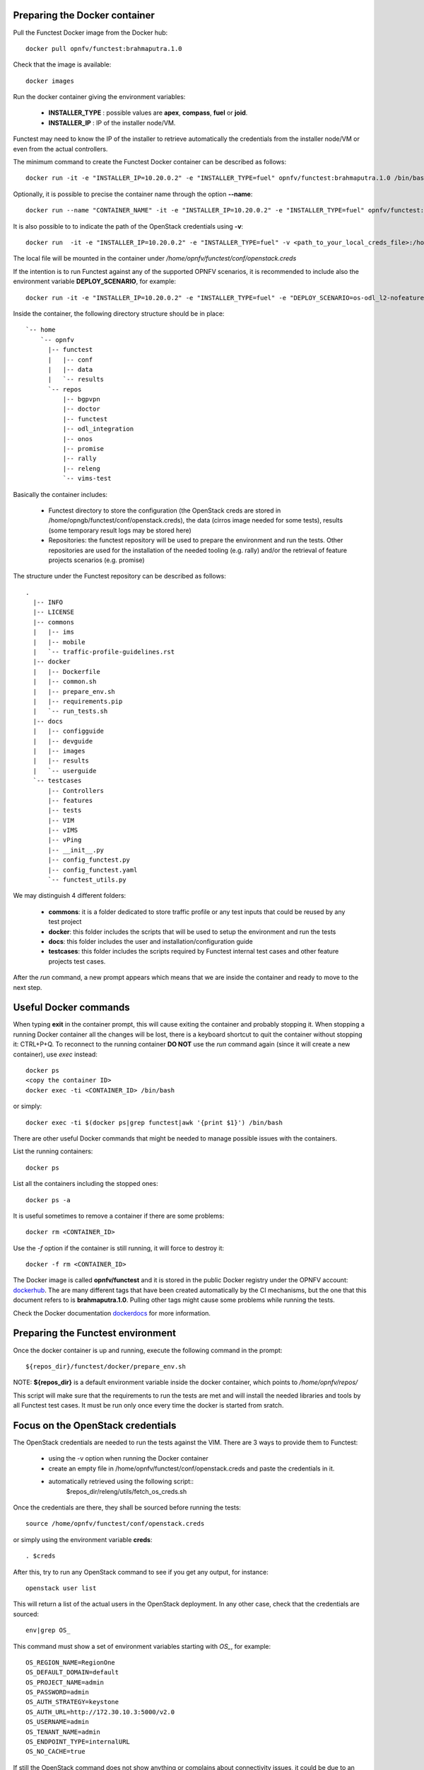 .. This work is licensed under a Creative Commons Attribution 4.0 International License.
.. http://creativecommons.org/licenses/by/4.0


Preparing the Docker container
------------------------------

Pull the Functest Docker image from the Docker hub::

  docker pull opnfv/functest:brahmaputra.1.0


Check that the image is available::

  docker images

Run the docker container giving the environment variables:

 * **INSTALLER_TYPE** : possible values are **apex**, **compass**, **fuel** or **joid**.
 * **INSTALLER_IP** : IP of the installer node/VM.

Functest may need to know the IP of the installer to retrieve automatically the
credentials from the installer node/VM or even from the actual controllers.

The minimum command to create the Functest Docker container can be described as
follows::

  docker run -it -e "INSTALLER_IP=10.20.0.2" -e "INSTALLER_TYPE=fuel" opnfv/functest:brahmaputra.1.0 /bin/bash

Optionally, it is possible to precise the container name through the option
**--name**::

  docker run --name "CONTAINER_NAME" -it -e "INSTALLER_IP=10.20.0.2" -e "INSTALLER_TYPE=fuel" opnfv/functest:brahmaputra.1.0 /bin/bash

It is also possible to to indicate the path of the OpenStack credentials using **-v**::

  docker run  -it -e "INSTALLER_IP=10.20.0.2" -e "INSTALLER_TYPE=fuel" -v <path_to_your_local_creds_file>:/home/opnfv/functest/conf/openstack.creds opnfv/functest:brahmaputra.1.0 /bin/bash

The local file will be mounted in the container under
*/home/opnfv/functest/conf/openstack.creds*

If the intention is to run Functest against any of the supported OPNFV scenarios,
it is recommended to include also the environment variable **DEPLOY_SCENARIO**,
for example::

  docker run -it -e "INSTALLER_IP=10.20.0.2" -e "INSTALLER_TYPE=fuel" -e "DEPLOY_SCENARIO=os-odl_l2-nofeature-ha" opnfv/functest:brahmaputra.1.0 /bin/bash

Inside the container, the following directory structure should be in place::

  `-- home
      `-- opnfv
        |-- functest
        |   |-- conf
        |   |-- data
        |   `-- results
        `-- repos
            |-- bgpvpn
            |-- doctor
            |-- functest
            |-- odl_integration
            |-- onos
            |-- promise
            |-- rally
            |-- releng
            `-- vims-test


Basically the container includes:

  * Functest directory to store the configuration (the OpenStack creds are stored
    in /home/opngb/functest/conf/openstack.creds), the data (cirros image needed for
    some tests), results (some temporary result logs may be stored here)
  * Repositories: the functest repository will be used to prepare the
    environment and run the tests. Other repositories are used for the installation
    of the needed tooling (e.g. rally) and/or the retrieval of feature projects
    scenarios (e.g. promise)

The structure under the Functest repository can be described as follows::

  .
    |-- INFO
    |-- LICENSE
    |-- commons
    |   |-- ims
    |   |-- mobile
    |   `-- traffic-profile-guidelines.rst
    |-- docker
    |   |-- Dockerfile
    |   |-- common.sh
    |   |-- prepare_env.sh
    |   |-- requirements.pip
    |   `-- run_tests.sh
    |-- docs
    |   |-- configguide
    |   |-- devguide
    |   |-- images
    |   |-- results
    |   `-- userguide
    `-- testcases
        |-- Controllers
        |-- features
        |-- tests
        |-- VIM
        |-- vIMS
        |-- vPing
        |-- __init__.py
        |-- config_functest.py
        |-- config_functest.yaml
        `-- functest_utils.py

We may distinguish 4 different folders:

  * **commons**: it is a folder dedicated to store traffic profile or any test
    inputs that could be reused by any test project
  * **docker**: this folder includes the scripts that will be used to setup the
    environment and run the tests
  * **docs**: this folder includes the user and installation/configuration guide
  * **testcases**: this folder includes the scripts required by Functest internal
    test cases and other feature projects test cases.

After the *run* command, a new prompt appears which means that we are inside the
container and ready to move to the next step.


Useful Docker commands
----------------------

When typing **exit** in the container prompt, this will cause
exiting the container and probably stopping it. When stopping a running Docker container
all the changes will be lost, there is a keyboard shortcut to
quit the container without stopping it: CTRL+P+Q.
To reconnect to the running container **DO NOT** use the *run* command again
(since it will create a new container), use *exec* instead::

  docker ps
  <copy the container ID>
  docker exec -ti <CONTAINER_ID> /bin/bash

or simply::

  docker exec -ti $(docker ps|grep functest|awk '{print $1}') /bin/bash

There are other useful Docker commands that might be needed to manage possible
issues with the containers.

List the running containers::

   docker ps

List all the containers including the stopped ones::

  docker ps -a

It is useful sometimes to remove a container if there are some problems::

  docker rm <CONTAINER_ID>

Use the *-f* option if the container is still running, it will force to destroy it::

  docker -f rm <CONTAINER_ID>

The Docker image is called **opnfv/functest** and it is stored in the public
Docker registry under the OPNFV account: dockerhub_.
The are many different tags that have been created automatically by the CI
mechanisms, but the one that this document refers to is **brahmaputra.1.0**.
Pulling other tags might cause some problems while running the tests.

Check the Docker documentation dockerdocs_ for more information.


Preparing the Functest environment
----------------------------------

Once the docker container is up and running, execute the following command in the
prompt::

    ${repos_dir}/functest/docker/prepare_env.sh

NOTE: **${repos_dir}** is a default environment variable inside the docker
container, which points to */home/opnfv/repos/*

This script will make sure that the requirements to run the tests are met and will
install the needed libraries and tools by all Functest test cases. It must be run
only once every time the docker is started from sratch.


Focus on the OpenStack credentials
----------------------------------

The OpenStack credentials are needed to run the tests against the VIM.
There are 3 ways to provide them to Functest:

  * using the -v option when running the Docker container
  * create an empty file in /home/opnfv/functest/conf/openstack.creds and paste
    the credentials in it.
  * automatically retrieved using the following script::
         $repos_dir/releng/utils/fetch_os_creds.sh

Once the credentials are there, they shall be sourced before running the tests::

    source /home/opnfv/functest/conf/openstack.creds

or simply using the environment variable **creds**::

    . $creds

After this, try to run any OpenStack command to see if you get any output,
for instance::

    openstack user list

This will return a list of the actual users in the OpenStack deployment. In any
other case, check that the credentials are sourced::

    env|grep OS_

This command must show a set of environment variables starting with *OS_*, for example::

    OS_REGION_NAME=RegionOne
    OS_DEFAULT_DOMAIN=default
    OS_PROJECT_NAME=admin
    OS_PASSWORD=admin
    OS_AUTH_STRATEGY=keystone
    OS_AUTH_URL=http://172.30.10.3:5000/v2.0
    OS_USERNAME=admin
    OS_TENANT_NAME=admin
    OS_ENDPOINT_TYPE=internalURL
    OS_NO_CACHE=true

If still the OpenStack command does not show anything or complains about
connectivity issues, it could be due to an incorrect url given to the OS_AUTH_URL
environment variable. Check the deployment settings.

SSL Support
-----------

If your OpenStack deployment is defined to use HTTPS endpoints, a certificate 
will be needed in the container in order to launch any command.

The OS variable will point to that file. For example::

    echo $OS_CACERT
    /etc/ssl/certs/ca.crt

However, this certificate does not exist in the container by default. It has to
be copied manually from the OpenStack deployment. This can be done in 2 ways:

    #. Create manually that file and copy the contents from the OpenStack controller.

    #. Add the file using a Docker volume when starting the container::

        -v <path_to_your_cert_file>:/etc/ssl/certs/ca.cert




Additional Options
------------------

In case you need to provide different configuration parameters to Functest (e.g.
commit IDs or branches for the repositories, ...) copy the **config_functest.yaml**
from the repository to your current directory and run the container with a volume::

    wget https://git.opnfv.org/cgit/functest/plain/testcases/config_functest.yaml

    <modify the file accordingly>

    docker run -ti -e \
    "INSTALLER_TYPE=fuel" -e "INSTALLER_IP=10.20.0.2" \
    opnfv/functest:brahmaputra.1.0 \
    -v $(pwd)/config_functest.yaml:/home/opnfv/functest/conf/config_functest.yaml \
    /bin/bash\

However, this is not recommended since most of the test cases rely on static
parameters read from this file, and changing them might cause problems.


Proxy support
-------------

Functest needs internet access to download some resources for some test cases.
For example to install the Rally environment. This might not work properly if
the Jumphost is running through a Proxy.

If that is the case, make sure the resolv.conf and the needed proxy environment
variables are properly set::

    export http_proxy=<your http proxy settings>
    export https_proxy=<your https proxy settings>

Or refer to the official Docker documentation for Proxy_ settings.

Before running **prepare_env.sh** make sure you can ping http and https sites
inside the container. For example::

    nc -v google.com 80
    Connection to google.com 80 port [tcp/http] succeeded!

    nc -v google.com 443
    Connection to google.com 443 port [tcp/https] succeeded!



.. _dockerdocs: https://docs.docker.com/
.. _dockerhub: https://hub.docker.com/r/opnfv/functest/
.. _Proxy: https://docs.docker.com/engine/admin/systemd/#http-proxy
